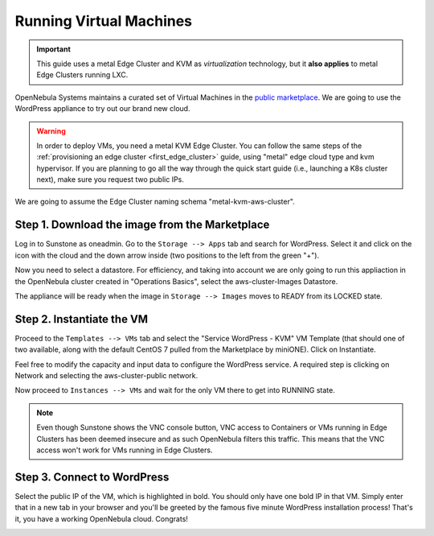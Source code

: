 .. _running_virtual_machines:

========================
Running Virtual Machines
========================

.. important:: This guide uses a metal Edge Cluster and KVM as *virtualization* technology, but it **also applies** to metal Edge Clusters running LXC.

OpenNebula Systems maintains a curated set of Virtual Machines in the `public marketplace <http://marketplace.opennebula.io>`__. We are going to use the WordPress appliance to try out our brand new cloud.

.. warning:: In order to deploy VMs, you need a metal KVM Edge Cluster. You can follow the same steps of the :ref:`provisioning an edge cluster <first_edge_cluster>` guide, using "metal" edge cloud type and kvm hypervisor. If you are planning to go all the way through the quick start guide (i.e., launching a K8s cluster next), make sure you request two public IPs.

We are going to assume the Edge Cluster naming schema "metal-kvm-aws-cluster".

Step 1. Download the image from the Marketplace
~~~~~~~~~~~~~~~~~~~~~~~~~~~~~~~~~~~~~~~~~~~~~~~

Log in to Sunstone as oneadmin. Go to the ``Storage --> Apps`` tab and search for WordPress. Select it and click on the icon with the cloud and the down arrow inside (two positions to the left from the green "+").

|wordpress_marketplace|

Now you need to select a datastore. For efficiency, and taking into account we are only going to run this appliaction in the OpenNebula cluster created in "Operations Basics", select the aws-cluster-Images Datastore.

|aws_cluster_images_datastore|

The appliance will be ready when the image in ``Storage --> Images`` moves to READY from its LOCKED state.

.. |wordpress_marketplace| image:: /images/wordpress_marketplace.png
.. |aws_cluster_images_datastore| image:: /images/aws_cluster_images_datastore.png

Step 2. Instantiate the VM
~~~~~~~~~~~~~~~~~~~~~~~~~~

Proceed to the ``Templates --> VMs`` tab and select the "Service WordPress - KVM" VM Template (that should one of two available, along with the default CentOS 7 pulled from the Marketplace by miniONE). Click on Instantiate.

Feel free to modify the capacity and input data to configure the WordPress service. A required step is clicking on Network and selecting the aws-cluster-public network.

|select_aws_cluster_public_network|

Now proceed to ``Instances --> VMs`` and wait for the only VM there to get into RUNNING state.

.. note:: Even though Sunstone shows the VNC console button, VNC access to Containers or VMs running in Edge Clusters has been deemed insecure and as such OpenNebula filters this traffic. This means that the VNC access won't work for VMs running in Edge Clusters.

.. |select_aws_cluster_public_network| image:: /images/select_aws_cluster_public_network.png

Step 3. Connect to WordPress
~~~~~~~~~~~~~~~~~~~~~~~~~~~~

Select the public IP of the VM, which is highlighted in bold. You should only have one bold IP in that VM. Simply enter that in a new tab in your browser and you'll be greeted by the famous five minute WordPress installation process! That's it, you have a working OpenNebula cloud. Congrats!

|wordpress_install_page|

.. |wordpress_install_page| image:: /images/wordpress_install_page.png
